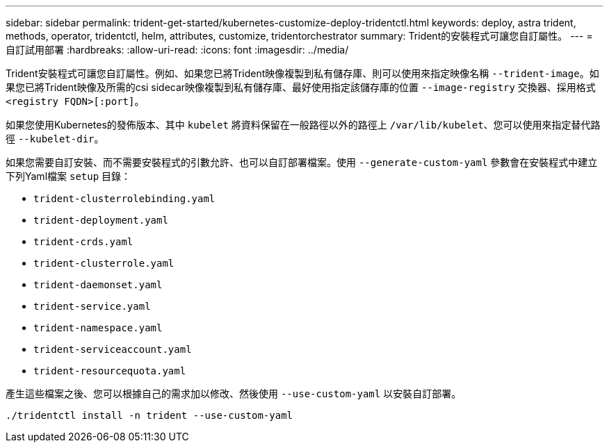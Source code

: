 ---
sidebar: sidebar 
permalink: trident-get-started/kubernetes-customize-deploy-tridentctl.html 
keywords: deploy, astra trident, methods, operator, tridentctl, helm, attributes, customize, tridentorchestrator 
summary: Trident的安裝程式可讓您自訂屬性。 
---
= 自訂試用部署
:hardbreaks:
:allow-uri-read: 
:icons: font
:imagesdir: ../media/


Trident安裝程式可讓您自訂屬性。例如、如果您已將Trident映像複製到私有儲存庫、則可以使用來指定映像名稱 `--trident-image`。如果您已將Trident映像及所需的csi sidecar映像複製到私有儲存庫、最好使用指定該儲存庫的位置 `--image-registry` 交換器、採用格式 `<registry FQDN>[:port]`。

如果您使用Kubernetes的發佈版本、其中 `kubelet` 將資料保留在一般路徑以外的路徑上 `/var/lib/kubelet`、您可以使用來指定替代路徑 `--kubelet-dir`。

如果您需要自訂安裝、而不需要安裝程式的引數允許、也可以自訂部署檔案。使用 `--generate-custom-yaml` 參數會在安裝程式中建立下列Yaml檔案 `setup` 目錄：

* `trident-clusterrolebinding.yaml`
* `trident-deployment.yaml`
* `trident-crds.yaml`
* `trident-clusterrole.yaml`
* `trident-daemonset.yaml`
* `trident-service.yaml`
* `trident-namespace.yaml`
* `trident-serviceaccount.yaml`
* `trident-resourcequota.yaml`


產生這些檔案之後、您可以根據自己的需求加以修改、然後使用 `--use-custom-yaml` 以安裝自訂部署。

[listing]
----
./tridentctl install -n trident --use-custom-yaml
----